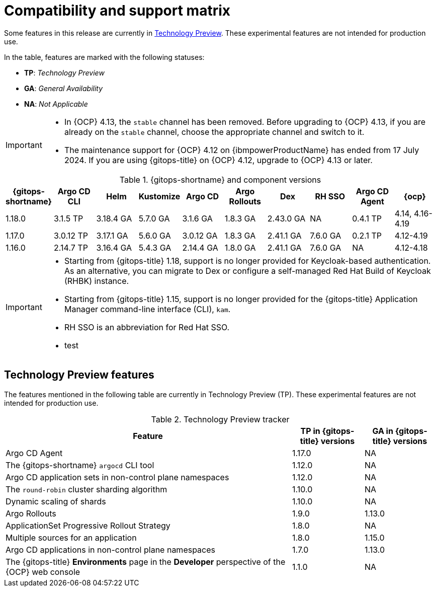 // Module included in the following assembly:
//
// * release_notes/gitops-release-notes.adoc

:_mod-docs-content-type: REFERENCE
[id="GitOps-compatibility-support-matrix_{context}"]
= Compatibility and support matrix

Some features in this release are currently in link:https://access.redhat.com/support/offerings/techpreview[Technology Preview]. These experimental features are not intended for production use.

In the table, features are marked with the following statuses:

* *TP*: _Technology Preview_
* *GA*: _General Availability_
* *NA*: _Not Applicable_

[IMPORTANT]
====
* In {OCP} 4.13, the `stable` channel has been removed. Before upgrading to {OCP} 4.13, if you are already on the `stable` channel, choose the appropriate channel and switch to it.

* The maintenance support for {OCP} 4.12 on {ibmpowerProductName} has ended from 17 July 2024. If you are using {gitops-title} on {OCP} 4.12, upgrade to {OCP} 4.13 or later.
====

.{gitops-shortname} and component versions
[options="header"]
|===
|{gitops-shortname} |Argo CD CLI |Helm |Kustomize |Argo CD |Argo Rollouts |Dex |RH SSO |Argo CD Agent |{ocp}

|1.18.0 |3.1.5  TP |3.18.4 GA |5.7.0 GA |3.1.6 GA |1.8.3 GA |2.43.0 GA |NA |0.4.1 TP |4.14, 4.16-4.19
|1.17.0 |3.0.12 TP |3.17.1 GA |5.6.0 GA |3.0.12 GA |1.8.3 GA |2.41.1 GA |7.6.0 GA |0.2.1 TP |4.12-4.19
|1.16.0 |2.14.7 TP |3.16.4 GA |5.4.3 GA |2.14.4 GA |1.8.0 GA |2.41.1 GA |7.6.0 GA |NA |4.12-4.18
|===

[IMPORTANT]
====
* Starting from {gitops-title} 1.18, support is no longer provided for Keycloak-based authentication. As an alternative, you can migrate to Dex or configure a self-managed Red Hat Build of Keycloak (RHBK) instance.

* Starting from {gitops-title} 1.15, support is no longer provided for the {gitops-title} Application Manager command-line interface (CLI), `kam`.

* RH SSO is an abbreviation for Red Hat SSO.

* test
====

// Writer, to update this support matrix, refer to https://spaces.redhat.com/display/GITOPS/GitOps+Component+Matrix

[id="GitOps-technology-preview_{context}"]
== Technology Preview features

The features mentioned in the following table are currently in Technology Preview (TP). These experimental features are not intended for production use. 

.Technology Preview tracker
[cols="4,1,1",options="header"]
|====
|Feature |TP in {gitops-title} versions|GA in {gitops-title} versions

|Argo CD Agent
|1.17.0
|NA

|The {gitops-shortname} `argocd` CLI tool
|1.12.0
|NA

|Argo CD application sets in non-control plane namespaces
|1.12.0
|NA

|The `round-robin` cluster sharding algorithm
|1.10.0
|NA

|Dynamic scaling of shards
|1.10.0
|NA

|Argo Rollouts
|1.9.0
|1.13.0

|ApplicationSet Progressive Rollout Strategy
|1.8.0
|NA

|Multiple sources for an application
|1.8.0
|1.15.0

|Argo CD applications in non-control plane namespaces
|1.7.0
|1.13.0

|The {gitops-title} *Environments* page in the *Developer* perspective of the {OCP} web console
|1.1.0
|NA
|====